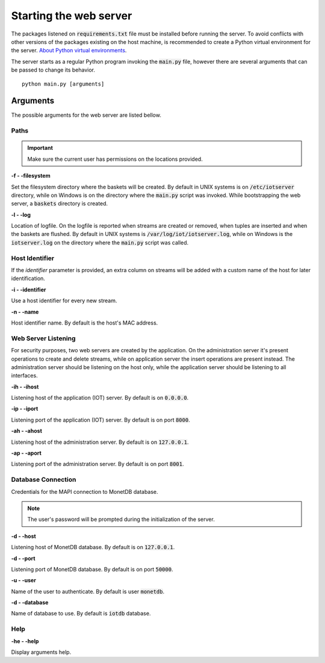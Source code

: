 .. _starting_webserver:

***********************
Starting the web server
***********************

The packages listened on :code:`requirements.txt` file must be installed before running the server. To avoid conflicts with other versions of the packages existing on the host machine, is recommended to create a Python virtual environment for the server. `About Python virtual environments <http://docs.python-guide.org/en/latest/dev/virtualenvs/>`_.

The server starts as a regular Python program invoking the :code:`main.py` file, however there are several arguments that can be passed to change its behavior.

::

    python main.py [arguments]

.. _arguments:

Arguments
=========

The possible arguments for the web server are listed bellow.

Paths
-----

.. important:: Make sure the current user has permissions on the locations provided.

**-f - -filesystem**

Set the filesystem directory where the baskets will be created. By default in UNIX systems is on :code:`/etc/iotserver` directory, while on Windows is on the directory where the :code:`main.py` script was invoked. While bootstrapping the web server, a :code:`baskets` directory is created.

**-l  - -log**

Location of logfile. On the logfile is reported when streams are created or removed, when tuples are inserted and when the baskets are flushed. By default in UNIX systems is :code:`/var/log/iot/iotserver.log`, while on Windows is the :code:`iotserver.log` on the directory where the :code:`main.py` script was called.

Host Identifier
---------------

If the *identifier* parameter is provided, an extra column on streams will be added with a custom name of the host for later identification.

**-i  - -identifier**

Use a host identifier for every new stream.

**-n  - -name**

Host identifier name. By default is the host's MAC address.

Web Server Listening
--------------------

For security purposes, two web servers are created by the application. On the administration server it's present operations to create and delete streams, while on application server the insert operations are present instead. The administration server should be listening on the host only, while the application server should be listening to all interfaces.

**-ih  - -ihost**

Listening host of the application (IOT) server. By default is on :code:`0.0.0.0`.

**-ip  - -iport**

Listening port of the application (IOT) server. By default is on port :code:`8000`.

**-ah  - -ahost**

Listening host of the administration server. By default is on :code:`127.0.0.1`.

**-ap  - -aport**

Listening port of the administration server. By default is on port :code:`8001`.

Database Connection
-------------------

Credentials for the MAPI connection to MonetDB database.

.. note:: The user's password will be prompted during the initialization of the server.

**-d  - -host**

Listening host of MonetDB database. By default is on :code:`127.0.0.1`.

**-d  - -port**

Listening port of MonetDB database. By default is on port :code:`50000`.

**-u  - -user**

Name of the user to authenticate. By default is user :code:`monetdb`.

**-d  - -database**

Name of database to use. By default is :code:`iotdb` database.

Help
----

**-he  - -help**

Display arguments help.
